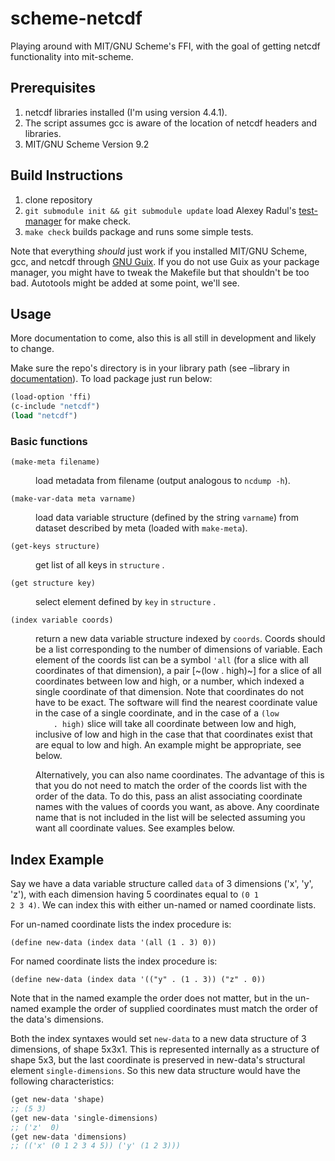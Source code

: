 * scheme-netcdf

Playing around with MIT/GNU Scheme's FFI, with the goal of getting netcdf functionality into mit-scheme.

** Prerequisites

1. netcdf libraries installed (I'm using version 4.4.1).
2. The script assumes gcc is aware of the location of netcdf headers and
   libraries.
3. MIT/GNU Scheme Version 9.2

** Build Instructions

1. clone repository
2. ~git submodule init && git submodule update~ load Alexey Radul's
      [[https://github.com/axch/test-manager][test-manager]] for make check.
3. ~make check~ builds package and runs some simple tests.

Note that everything /should/ just work if you installed MIT/GNU Scheme,
gcc, and netcdf through [[https://www.gnu.org/software/guix/][GNU Guix]]. If you do not use Guix as your package
manager, you might have to tweak the Makefile but that shouldn't be too
bad. Autotools might be added at some point, we'll see.

** Usage 
More documentation to come, also this is all still in development and
likely to change.

Make sure the repo's directory is in your library path (see --library in
[[info:mit-scheme-user#Unix%20Installation][documentation]]). To load package just run below:

#+BEGIN_SRC scheme
  (load-option 'ffi)
  (c-include "netcdf")
  (load "netcdf")
#+END_SRC

*** Basic functions

- ~(make-meta filename)~ :: load metadata from filename (output
     analogous to ~ncdump -h~).

- ~(make-var-data meta varname)~ :: load data variable structure
     (defined by the string ~varname~) from dataset described by meta
     (loaded with ~make-meta~).

- ~(get-keys structure)~ :: get list of all keys in ~structure~ .

- ~(get structure key)~ :: select element defined by ~key~ in
     ~structure~ .

- ~(index variable coords)~ :: return a new data variable structure
     indexed by ~coords~. Coords should be a list corresponding to the
     number of dimensions of variable. Each element of the coords list
     can be a symbol ~'all~ (for a slice with all coordinates of that
     dimension), a pair [~(low . high)~] for a slice of all coordinates
     between low and high, or a number, which indexed a single
     coordinate of that dimension. Note that coordinates do not have to
     be exact. The software will find the nearest coordinate value in
     the case of a single coordinate, and in the case of a ~(low
     . high)~ slice will take all coordinate between low and high,
     inclusive of low and high in the case that that coordinates exist
     that are equal to low and high. An example might be appropriate,
     see below.

     Alternatively, you can also name coordinates. The advantage of this
     is that you do not need to match the order of the coords list with
     the order of the data. To do this, pass an alist associating
     coordinate names with the values of coords you want, as above. Any
     coordinate name that is not included in the list will be selected
     assuming you want all coordinate values. See examples below.

     

** Index Example

Say we have a data variable structure called ~data~ of 3 dimensions
('x', 'y', 'z'), with each dimension having 5 coordinates equal to ~(0 1
2 3 4)~. We can index this with either un-named or named coordinate lists.

For un-named coordinate lists the index procedure is:

~(define new-data (index data '(all (1 . 3) 0))~

For named coordinate lists the index procedure is:

~(define new-data (index data '(("y" . (1 . 3)) ("z" . 0))~

Note that in the named example the order does not matter, but in the
un-named example the order of supplied coordinates must match the order
of the data's dimensions.

Both the index syntaxes would set ~new-data~ to a new data structure of
3 dimensions, of shape 5x3x1. This is represented internally as a
structure of shape 5x3, but the last coordinate is preserved in
new-data's structural element ~single-dimensions~. So this new data
structure would have the following characteristics:

#+BEGIN_SRC scheme
  (get new-data 'shape)
  ;; (5 3)
  (get new-data 'single-dimensions)
  ;; ('z'  0)
  (get new-data 'dimensions)
  ;; (('x' (0 1 2 3 4 5)) ('y' (1 2 3)))
#+END_SRC

